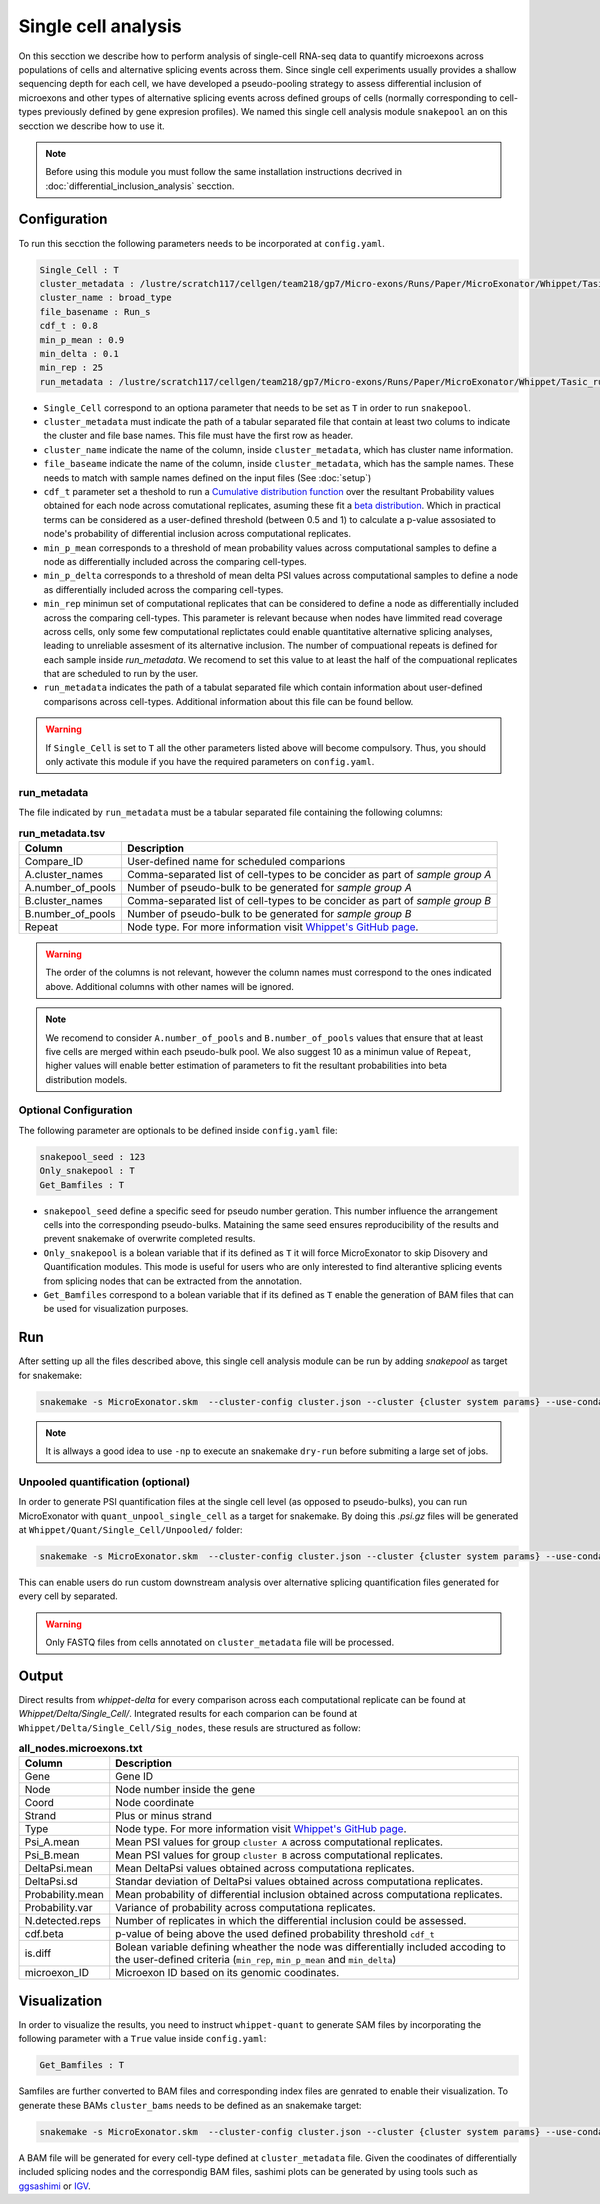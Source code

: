 .. single_cell_analysis


====================
Single cell analysis
====================

On this secction we describe how to perform analysis of single-cell RNA-seq data to quantify microexons across populations of cells and alternative splicing events across them. Since single cell experiments usually provides a shallow sequencing depth for each cell, we have developed a pseudo-pooling strategy to assess differential inclusion of microexons and other types of alternative splicing events across defined groups of cells (normally corresponding to cell-types previously defined by gene expresion profiles). We named this single cell analysis module ``snakepool`` an on this secction we describe how to use it.

.. note::

    Before using this module you must follow the same installation instructions decrived in :doc:`differential_inclusion_analysis` secction.


Configuration
=============

To run this secction the following parameters needs to be incorporated at ``config.yaml``.

.. code-block:: bash

    Single_Cell : T
    cluster_metadata : /lustre/scratch117/cellgen/team218/gp7/Micro-exons/Runs/Paper/MicroExonator/Whippet/Tasic_clustering.txt
    cluster_name : broad_type
    file_basename : Run_s
    cdf_t : 0.8
    min_p_mean : 0.9
    min_delta : 0.1
    min_rep : 25
    run_metadata : /lustre/scratch117/cellgen/team218/gp7/Micro-exons/Runs/Paper/MicroExonator/Whippet/Tasic_run.txt


* ``Single_Cell`` correspond to an optiona parameter that needs to be set as ``T`` in order to run ``snakepool``.
* ``cluster_metadata`` must indicate the path of a tabular separated file that contain at least two colums to indicate the cluster and file base names. This file must have the first row as header.
* ``cluster_name`` indicate the name of the column, inside ``cluster_metadata``, which has cluster name information.
* ``file_baseame`` indicate the name of the column, inside ``cluster_metadata``, which has the sample names. These needs to match with sample names defined on the input files (See :doc:`setup`)
* ``cdf_t`` parameter set a theshold to run a `Cumulative distribution function <https://en.wikipedia.org/wiki/Cumulative_distribution_function>`_ over the resultant Probability values obtained for each node across comutational replicates, asuming these fit a `beta distribution <https://en.wikipedia.org/wiki/Beta_distribution>`_. Which in practical terms can be considered as a user-defined threshold (between 0.5 and 1) to calculate a p-value assosiated to node's probability of differential inclusion across computational replicates.
* ``min_p_mean`` corresponds to a threshold of mean probability values across computational samples to define a node as differentially included across the comparing cell-types.
* ``min_p_delta`` corresponds to a threshold of mean delta PSI values across computational samples to define a node as differentially included across the comparing cell-types.
* ``min_rep`` minimun set of computational replicates that can be considered to define a node as differentially included across the comparing cell-types. This parameter is relevant because when nodes have limmited read coverage across cells, only some few computational replictates could enable quantitative alternative splicing analyses, leading to unreliable assesment of its alternative inclusion. The number of compuational repeats is defined for each sample inside `run_metadata`. We recomend to set this value to at least the half of the compuational replicates that are scheduled to run by the user.
* ``run_metadata`` indicates the path of a tabulat separated file which contain information about user-defined comparisons across cell-types. Additional information about this file can be found bellow.


.. warning::

    If ``Single_Cell`` is set to ``T`` all the other parameters listed above will become compulsory. Thus, you should only activate this module if you have the required parameters on ``config.yaml``.  


run_metadata
------------

The file indicated by ``run_metadata`` must be a tabular separated file containing the following columns:

.. list-table:: **run_metadata.tsv**
   :header-rows: 1

   * - Column
     - Description

   * - Compare_ID
     - User-defined name for scheduled comparions

   * - A.cluster_names
     - Comma-separated list of cell-types to be concider as part of `sample group A`

   * - A.number_of_pools
     - Number of pseudo-bulk to be generated for `sample group A`

   * - B.cluster_names
     - Comma-separated list of cell-types to be concider as part of `sample group B`

   * - B.number_of_pools
     - Number of pseudo-bulk to be generated for `sample group B`

   * - Repeat
     - Node type. For more information visit `Whippet's GitHub page <https://github.com/timbitz/Whippet.jl#output-formats>`_.

.. warning::

    The order of the columns is not relevant, however the column names must correspond to the ones indicated above. Additional columns with other names will be ignored.

.. note::

    We recomend to consider ``A.number_of_pools`` and ``B.number_of_pools`` values that ensure that at least five cells are merged within each pseudo-bulk pool. We also suggest 10 as a minimun value of ``Repeat``, higher values will enable better estimation of parameters to fit the resultant probabilities into beta distribution models. 

Optional Configuration
----------------------

The following parameter are optionals to be defined inside ``config.yaml`` file:

.. code-block:: bash

    snakepool_seed : 123
    Only_snakepool : T
    Get_Bamfiles : T

* ``snakepool_seed`` define a specific seed for pseudo number geration. This number influence the arrangement cells into the corresponding pseudo-bulks. Mataining the same seed ensures reproducibility of the results and prevent snakemake of overwrite completed results.
* ``Only_snakepool`` is a bolean variable that if its defined as ``T`` it will force MicroExonator to skip Disovery and Quantification modules. This mode is useful for users who are only interested to find alterantive splicing events from splicing nodes that can be extracted from the annotation.
* ``Get_Bamfiles`` correspond to a bolean variable that if its defined as ``T`` enable the generation of BAM files that can be used for visualization purposes.

Run
===

After setting up all the files described above, this single cell analysis module can be run by adding `snakepool` as target for snakemake:

.. code-block:: bash

    snakemake -s MicroExonator.skm  --cluster-config cluster.json --cluster {cluster system params} --use-conda -k  -j {number of parallel jobs} snakepool

.. note::

    It is allways a good idea to use ``-np`` to execute an snakemake ``dry-run`` before submiting a large set of jobs.

Unpooled quantification (optional)
----------------------------------

In order to generate PSI quantification files at the single cell level (as opposed to pseudo-bulks), you can run MicroExonator with ``quant_unpool_single_cell`` as a target for snakemake. By doing this `.psi.gz` files will be generated at ``Whippet/Quant/Single_Cell/Unpooled/`` folder:

.. code-block:: bash

    snakemake -s MicroExonator.skm  --cluster-config cluster.json --cluster {cluster system params} --use-conda -k  -j {number of parallel jobs} quant_unpool_single_cell
    
This can enable users do run custom downstream analysis over alternative splicing quantification files generated for every cell by separated. 

.. warning::

    Only FASTQ files from cells annotated on ``cluster_metadata`` file will be processed.


Output
======

Direct results from `whippet-delta` for every comparison across each computational replicate can be found at `Whippet/Delta/Single_Cell/`. Integrated results for each comparion can be found at ``Whippet/Delta/Single_Cell/Sig_nodes``, these resuls are structured as follow:

.. list-table:: **all_nodes.microexons.txt**
   :header-rows: 1

   * - Column
     - Description

   * - Gene
     - Gene ID

   * - Node
     - Node number inside the gene

   * - Coord
     - Node coordinate

   * - Strand
     - Plus or minus strand

   * - Type
     - Node type. For more information visit `Whippet's GitHub page <https://github.com/timbitz/Whippet.jl#output-formats>`_.

   * - Psi_A.mean
     - Mean PSI values for group ``cluster A`` across computational replicates.

   * - Psi_B.mean
     - Mean PSI values for group ``cluster B`` across computational replicates.

   * - DeltaPsi.mean
     - Mean DeltaPsi values obtained across computationa replicates.

   * - DeltaPsi.sd
     - Standar deviation of DeltaPsi values obtained across computationa replicates.

   * - Probability.mean
     - Mean probability of differential inclusion obtained across computationa replicates.

   * - Probability.var
     - Variance of probability across computationa replicates.

   * - N.detected.reps
     - Number of replicates in which the differential inclusion could be assessed.

   * - cdf.beta
     - p-value of being above the used defined probability threshold ``cdf_t``

   * - is.diff
     - Bolean variable defining wheather the node was differentially included accoding to the user-defined criteria (``min_rep``, ``min_p_mean`` and ``min_delta``)

   * - microexon_ID
     - Microexon ID based on its genomic coodinates.


Visualization
=============

In order to visualize the results, you need to instruct ``whippet-quant`` to generate SAM files by incorporating the following parameter with a ``True`` value inside ``config.yaml``: 

.. code-block:: bash

    Get_Bamfiles : T

Samfiles are further converted to BAM files and corresponding index files are genrated to enable their visualization. To generate these BAMs ``cluster_bams`` needs to be defined as an snakemake target:

.. code-block:: bash

    snakemake -s MicroExonator.skm  --cluster-config cluster.json --cluster {cluster system params} --use-conda -k  -j {number of parallel jobs} cluster_bams

A BAM file will be generated for every cell-type defined at ``cluster_metadata`` file. Given the coodinates of differentially included splicing nodes and the correspondig BAM files, sashimi plots can be generated by using tools such as `ggsashimi <https://github.com/guigolab/ggsashimi>`_ or `IGV <http://software.broadinstitute.org/software/igv/>`_.
